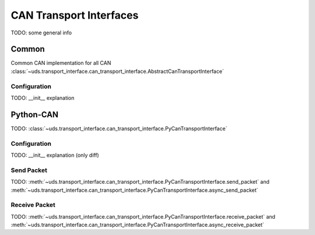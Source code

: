 CAN Transport Interfaces
========================
TODO: some general info

Common
------
Common CAN implementation for all CAN :class:`~uds.transport_interface.can_transport_interface.AbstractCanTransportInterface`

Configuration
`````````````
TODO: __init__ explanation


Python-CAN
----------
TODO: :class:`~uds.transport_interface.can_transport_interface.PyCanTransportInterface`

Configuration
`````````````
TODO: __init__ explanation (only diff)

Send Packet
```````````
TODO:
:meth:`~uds.transport_interface.can_transport_interface.PyCanTransportInterface.send_packet`
and
:meth:`~uds.transport_interface.can_transport_interface.PyCanTransportInterface.async_send_packet`

Receive Packet
``````````````
TODO:
:meth:`~uds.transport_interface.can_transport_interface.PyCanTransportInterface.receive_packet`
and
:meth:`~uds.transport_interface.can_transport_interface.PyCanTransportInterface.async_receive_packet`
